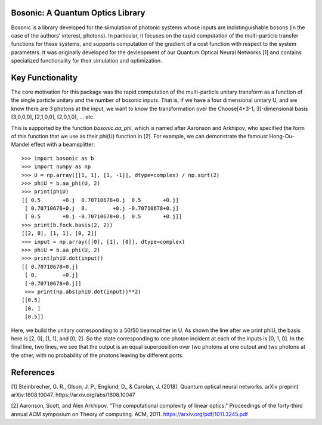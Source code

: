 Bosonic: A Quantum Optics Library
=================================

Bosonic is a library developed for the siimulation of photonic systems whose
inputs are indistinguishable bosons (in the case of the authors' interest,
photons). In particular, it focuses on the rapid computation of the
multi-particle transfer functions for these systems, and supports computation
of the gradient of a cost function with respect to the system parameters.
It was originally developed for the devleopment of our Quantum Optical
Neural Networks [1] and contains specialized functionality for their
simulation and optimization.

Key Functionality
=================
The core motivation for this package was the rapid computation of the
multi-particle unitary transform as a function of the single particle unitary
and the number of bosonic inputs. That is, if we have a four dimensional 
unitary U, and we know there are 3 photons at the input, we want to know the
transformation over the Choose[4+3-1, 3]-dimensional basis [3,0,0,0],
[2,1,0,0], [2,0,1,0], ... etc.

This is supported by the function `bosonic.aa_phi`, which is named after
Aaronson and Arkhipov, who specified the form of this function that we use
as their phi(U) function in [2]. For example, we can demonstrate the famoust
Hong-Ou-Mandel effect with a beamsplitter::

 >>> import bosonic as b
 >>> import numpy as np
 >>> U = np.array([[1, 1], [1, -1]], dtype=complex) / np.sqrt(2)
 >>> phiU = b.aa_phi(U, 2)
 >>> print(phiU)
 [[ 0.5       +0.j  0.70710678+0.j  0.5       +0.j]
  [ 0.70710678+0.j  0.        +0.j -0.70710678+0.j]
  [ 0.5       +0.j -0.70710678+0.j  0.5       +0.j]]
 >>> print(b.fock.basis(2, 2))
 [[2, 0], [1, 1], [0, 2]]
 >>> input = np.array([[0], [1], [0]], dtype=complex)
 >>> phiU = b.aa_phi(U, 2)
 >>> print(phiU.dot(input))
 [[ 0.70710678+0.j]
  [ 0.        +0.j]
  [-0.70710678+0.j]]
  >>> print(np.abs(phiU.dot(input))**2)
 [[0.5]
  [0. ]
  [0.5]]

Here, we build the unitary corresponding to a 50/50 beamsplitter in U. As shown
the line after we print phiU, the basis here is [2, 0], [1, 1], and [0, 2]. So
the state corresponding to one photon incident at each of the inputs is [0, 1, 0].
In the final line, two lines, we see that the output is an equal superposition over
two photons at one output and two photons at the other, with no probability of the
photons leaving by different ports. 


References
==========
[1] Steinbrecher, G. R., Olson, J. P., Englund, D., & Carolan, J. (2018). Quantum optical neural networks. arXiv preprint arXiv:1808.10047. https://arxiv.org/abs/1808.10047

[2] Aaronson, Scott, and Alex Arkhipov. "The computational complexity of linear optics." Proceedings of the forty-third annual ACM symposium on Theory of computing. ACM, 2011. https://arxiv.org/pdf/1011.3245.pdf
